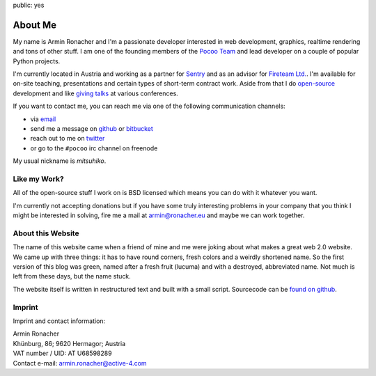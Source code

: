 public: yes

About Me
========

My name is Armin Ronacher and I'm a passionate developer interested in web
development, graphics, realtime rendering and tons of other stuff.  I am
one of the founding members of the `Pocoo Team <http://pocoo.org>`_ and
lead developer on a couple of popular Python projects.

I'm currently located in Austria and working as a partner for `Sentry
<http://www.getsentry.com/>`_ and as an advisor for `Fireteam Ltd.
<http://fireteam.net>`_.  I'm available for on-site teaching,
presentations and certain types of short-term contract work.  Aside from
that I do `open-source </projects/>`_ development and like `giving talks
</talks>`_ at various conferences.

If you want to contact me, you can reach me via one of the following
communication channels:

-   via `email <armin.ronacher@active-4.com>`_
-   send me a message on `github <http://github.com/mitsuhiko>`_ or
    `bitbucket <http://bitbucket.org/mitsuhiko>`_
-   reach out to me on `twitter <http://twitter.com/mitsuhiko>`_
-   or go to the ``#pocoo`` irc channel on freenode

My usual nickname is `mitsuhiko`.

Like my Work?
-------------

All of the open-source stuff I work on is BSD licensed which
means you can do with it whatever you want.

I'm currently not accepting donations but if you have some truly
interesting problems in your company that you think I might be interested
in solving, fire me a mail at `armin@ronacher.eu <armin@ronacher.eu>`_
and maybe we can work together.

About this Website
------------------

The name of this website came when a friend of mine and me were joking
about what makes a great web 2.0 website.  We came up with three things: it
has to have round corners, fresh colors and a weirdly shortened name.  So
the first version of this blog was green, named after a fresh fruit
(lucuma) and with a destroyed, abbreviated name.  Not much is left from
these days, but the name stuck.

The website itself is written in restructured text and built with a small
script.  Sourcecode can be `found on github
<http://github.com/mitsuhiko/lucumr>`_.

Imprint
-------

Imprint and contact information:

| Armin Ronacher
| Khünburg, 86; 9620 Hermagor; Austria
| VAT number / UID: AT U68598289
| Contact e-mail: armin.ronacher@active-4.com
